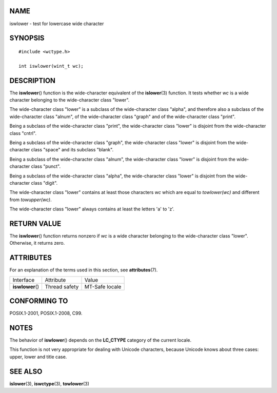 NAME
====

iswlower - test for lowercase wide character

SYNOPSIS
========

::

   #include <wctype.h>

   int iswlower(wint_t wc);

DESCRIPTION
===========

The **iswlower**\ () function is the wide-character equivalent of the
**islower**\ (3) function. It tests whether *wc* is a wide character
belonging to the wide-character class "lower".

The wide-character class "lower" is a subclass of the wide-character
class "alpha", and therefore also a subclass of the wide-character class
"alnum", of the wide-character class "graph" and of the wide-character
class "print".

Being a subclass of the wide-character class "print", the wide-character
class "lower" is disjoint from the wide-character class "cntrl".

Being a subclass of the wide-character class "graph", the wide-character
class "lower" is disjoint from the wide-character class "space" and its
subclass "blank".

Being a subclass of the wide-character class "alnum", the wide-character
class "lower" is disjoint from the wide-character class "punct".

Being a subclass of the wide-character class "alpha", the wide-character
class "lower" is disjoint from the wide-character class "digit".

The wide-character class "lower" contains at least those characters *wc*
which are equal to *towlower(wc)* and different from *towupper(wc)*.

The wide-character class "lower" always contains at least the letters
'a' to 'z'.

RETURN VALUE
============

The **iswlower**\ () function returns nonzero if *wc* is a wide
character belonging to the wide-character class "lower". Otherwise, it
returns zero.

ATTRIBUTES
==========

For an explanation of the terms used in this section, see
**attributes**\ (7).

================ ============= ==============
Interface        Attribute     Value
**iswlower**\ () Thread safety MT-Safe locale
================ ============= ==============

CONFORMING TO
=============

POSIX.1-2001, POSIX.1-2008, C99.

NOTES
=====

The behavior of **iswlower**\ () depends on the **LC_CTYPE** category of
the current locale.

This function is not very appropriate for dealing with Unicode
characters, because Unicode knows about three cases: upper, lower and
title case.

SEE ALSO
========

**islower**\ (3), **iswctype**\ (3), **towlower**\ (3)
